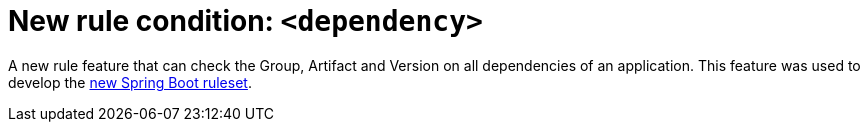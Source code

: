 [[new_rule_condition_dependency]]
= New rule condition: `<dependency>`

A new rule feature that can check the Group, Artifact and Version on all dependencies of an application.
This feature was used to develop the xref:new_rules_for_migrating_spring_boot_to_red_hat_runtimes[new Spring Boot ruleset].
